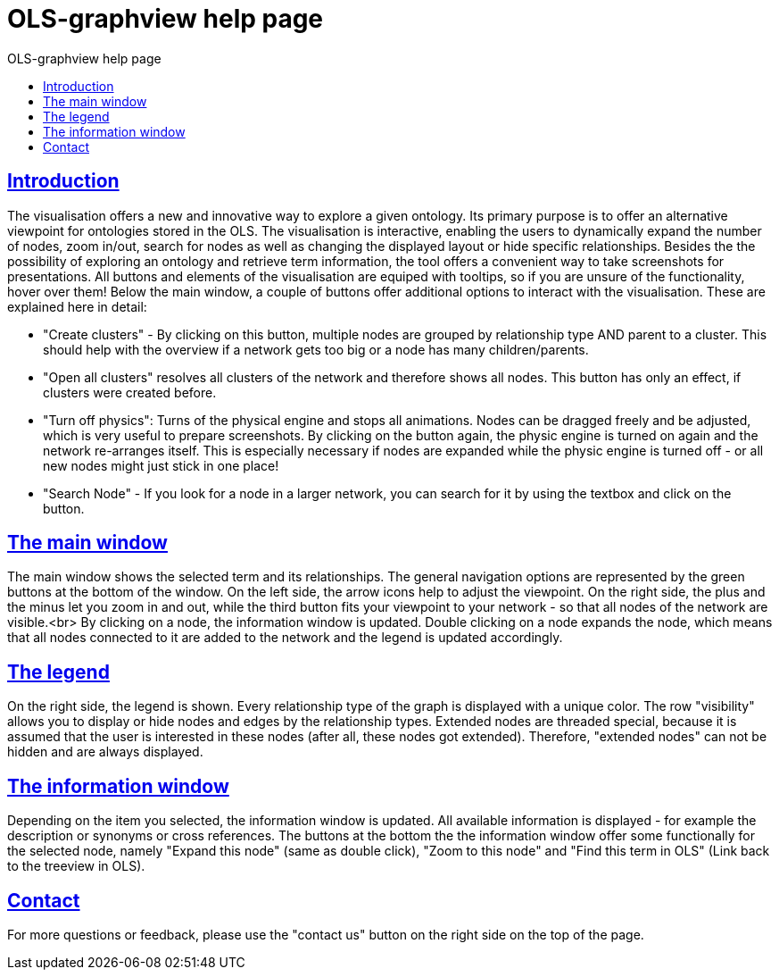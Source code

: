 = OLS-graphview help page
:doctype: book
:toc: left
:toc-title: OLS-graphview help page
:sectanchors:
:sectlinks:
:toclevels: 4
:source-highlighter: highlightjs

== Introduction
The visualisation offers a new and innovative way to explore a given ontology. Its primary purpose is to offer an alternative viewpoint for ontologies stored in the OLS. The visualisation is interactive, enabling the users to dynamically expand the number of nodes, zoom in/out, search for nodes as well as changing the displayed layout or hide specific relationships. Besides the the possibility of exploring an ontology and retrieve term information, the tool offers a convenient way to take screenshots for presentations. All buttons and elements of the visualisation are equiped with tooltips, so if you are unsure of the functionality, hover over them!
Below the main window, a couple of buttons offer additional options to interact with the visualisation. These are explained here in detail:

* "Create clusters" - By clicking on this button, multiple nodes are grouped by relationship type AND parent to a cluster. This should help with the overview if a network gets too big or a node has many children/parents.
* "Open all clusters" resolves all clusters of the network and therefore shows all nodes. This button has only an effect, if clusters were created before.
* "Turn off physics": Turns of the physical engine and stops all animations. Nodes can be dragged freely and be adjusted, which is very useful to prepare screenshots. By clicking on the button again, the physic engine is turned on again and the network re-arranges itself. This is especially necessary if nodes are expanded while the physic engine is turned off - or all new nodes might just stick in one place!
* "Search Node" - If you look for a node in a larger network, you can search for it by using the textbox and click on the button.

== The main window
The main window shows the selected term and its relationships. The general navigation options are represented by the green buttons at the bottom of the window. On the left side, the arrow icons help to adjust the viewpoint. On the right side, the plus and the minus let you zoom in and out, while the third button fits your viewpoint to your network - so that all nodes of the network are visible.<br>
By clicking on a node, the information window is updated. Double clicking on a node expands the node, which means that all nodes connected to it are added to the network and the legend is updated accordingly.

== The legend
On the right side, the legend is shown. Every relationship type of the graph is displayed with a unique color. The row "visibility" allows you to display or hide nodes and edges by the relationship types. Extended nodes are threaded special, because it is assumed that the user is interested in these nodes (after all, these nodes got extended). Therefore, "extended nodes" can not be hidden and are always displayed.

== The information window
Depending on the item you selected, the information window is updated. All available information is displayed - for example the description or synonyms or cross references. The buttons at the bottom the the information window offer some functionally for the selected node, namely "Expand this node" (same as double click), "Zoom to this node" and "Find this term in OLS" (Link back to the treeview in OLS).

== Contact
For more questions or feedback, please use the "contact us" button on the right side on the top of the page.
